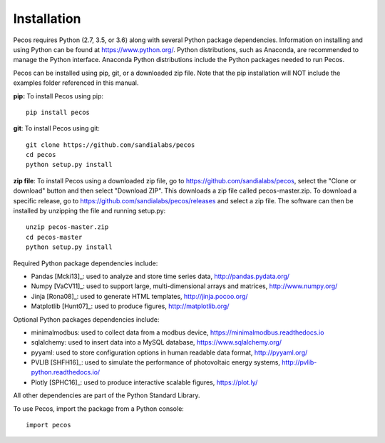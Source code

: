 Installation
======================================

Pecos requires Python (2.7, 3.5, or 3.6) along with several Python 
package dependencies.  Information on installing and using Python can be found at 
https://www.python.org/.  Python distributions, such as Anaconda,
are recommended to manage the Python interface.  
Anaconda Python distributions include the Python packages needed to run Pecos.

Pecos can be installed using pip, git, or a downloaded zip file.  
Note that the pip installation will NOT include the examples folder referenced in this manual.

**pip:** To install Pecos using pip::

	pip install pecos 
	
**git**: To install Pecos using git::

	git clone https://github.com/sandialabs/pecos
	cd pecos
	python setup.py install

**zip file**: To install Pecos using a downloaded zip file, go to https://github.com/sandialabs/pecos, 
select the "Clone or download" button and then select "Download ZIP".
This downloads a zip file called pecos-master.zip.
To download a specific release, go to https://github.com/sandialabs/pecos/releases and select a zip file.
The software can then be installed by unzipping the file and running setup.py::

	unzip pecos-master.zip
	cd pecos-master
	python setup.py install
		
Required Python package dependencies include:

* Pandas [Mcki13]_: used to analyze and store time series data, 
  http://pandas.pydata.org/
* Numpy [VaCV11]_: used to support large, multi-dimensional arrays and matrices, 
  http://www.numpy.org/
* Jinja [Rona08]_: used to generate HTML templates, 
  http://jinja.pocoo.org/
* Matplotlib [Hunt07]_: used to produce figures, 
  http://matplotlib.org/

Optional Python packages dependencies include:

* minimalmodbus: used to collect data from a modbus device, 
  https://minimalmodbus.readthedocs.io
* sqlalchemy: used to insert data into a MySQL database,
  https://www.sqlalchemy.org/
* pyyaml: used to store configuration options in human readable data format,
  http://pyyaml.org/
* PVLIB [SHFH16]_: used to simulate the performance of photovoltaic energy systems,
  http://pvlib-python.readthedocs.io/
* Plotly [SPHC16]_: used to produce interactive scalable figures, 
  https://plot.ly/

All other dependencies are part of the Python Standard Library.

To use Pecos, import the package from a Python console::

	import pecos	